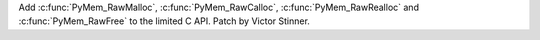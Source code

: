 Add :c:func:`PyMem_RawMalloc`, :c:func:`PyMem_RawCalloc`,
:c:func:`PyMem_RawRealloc` and :c:func:`PyMem_RawFree` to the limited C API.
Patch by Victor Stinner.
